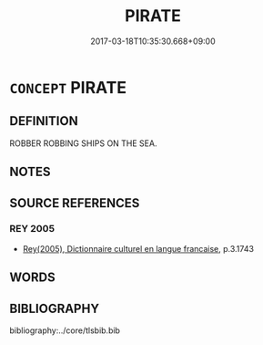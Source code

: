 # -*- mode: mandoku-tls-view -*-
#+TITLE: PIRATE
#+DATE: 2017-03-18T10:35:30.668+09:00        
#+STARTUP: content
* =CONCEPT= PIRATE
:PROPERTIES:
:CUSTOM_ID: uuid-3e85c906-505d-44a6-857b-9387c350be7a
:SYNONYM+:  FREEBOOTER
:SYNONYM+:  MARAUDER
:SYNONYM+:  RAIDER
:SYNONYM+:  HISTORICAL PRIVATEER
:SYNONYM+:  ARCHAIC BUCCANEER
:SYNONYM+:  CORSAIR
:TR_ZH: 海盜
:END:
** DEFINITION

ROBBER ROBBING SHIPS ON THE SEA.

** NOTES

** SOURCE REFERENCES
*** REY 2005
 - [[cite:REY-2005][Rey(2005), Dictionnaire culturel en langue francaise]], p.3.1743

** WORDS
   :PROPERTIES:
   :VISIBILITY: children
   :END:
** BIBLIOGRAPHY
bibliography:../core/tlsbib.bib
